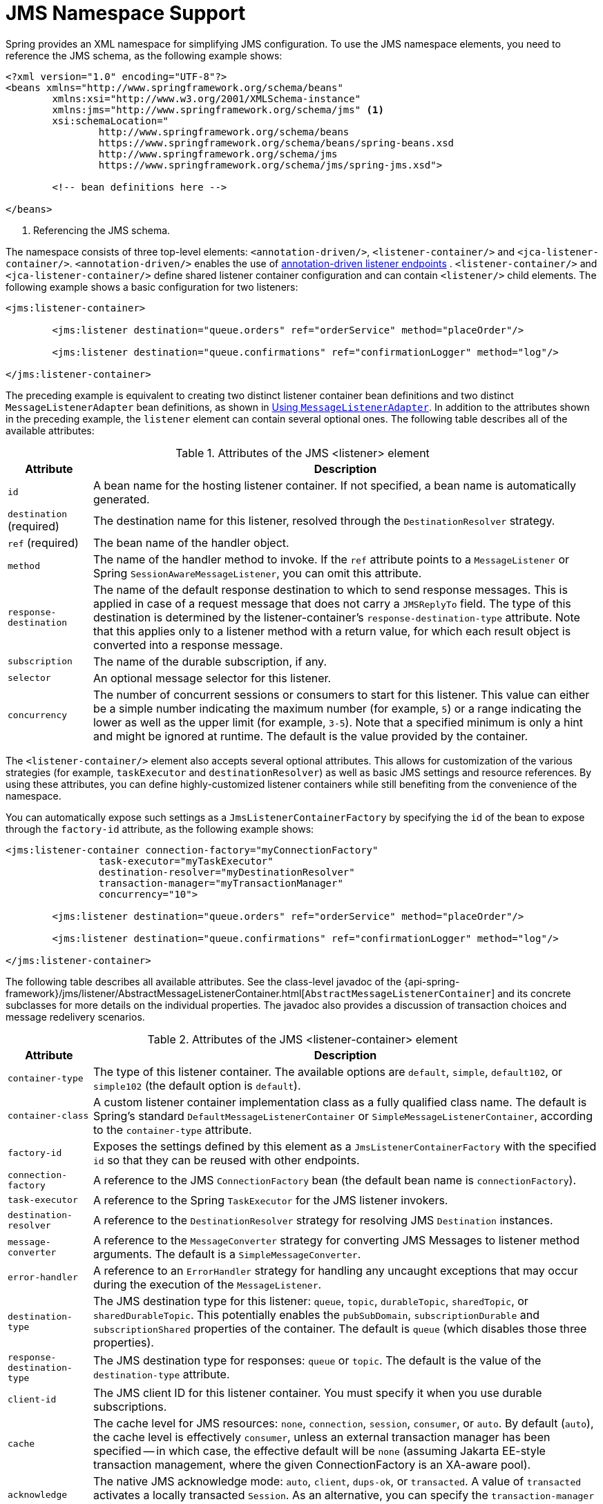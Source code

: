 [[jms-namespace]]
= JMS Namespace Support

Spring provides an XML namespace for simplifying JMS configuration. To use the JMS
namespace elements, you need to reference the JMS schema, as the following example shows:

[source,xml,indent=0,subs="verbatim,quotes"]
----
	<?xml version="1.0" encoding="UTF-8"?>
	<beans xmlns="http://www.springframework.org/schema/beans"
		xmlns:xsi="http://www.w3.org/2001/XMLSchema-instance"
		xmlns:jms="http://www.springframework.org/schema/jms" <1>
		xsi:schemaLocation="
			http://www.springframework.org/schema/beans
			https://www.springframework.org/schema/beans/spring-beans.xsd
			http://www.springframework.org/schema/jms
			https://www.springframework.org/schema/jms/spring-jms.xsd">

		<!-- bean definitions here -->

	</beans>
----
<1> Referencing the JMS schema.


The namespace consists of three top-level elements: `<annotation-driven/>`, `<listener-container/>`
and `<jca-listener-container/>`. `<annotation-driven/>` enables the use of xref:integration/jms/annotated.adoc[annotation-driven listener endpoints]
. `<listener-container/>` and `<jca-listener-container/>`
define shared listener container configuration and can contain `<listener/>` child elements.
The following example shows a basic configuration for two listeners:

[source,xml,indent=0,subs="verbatim,quotes"]
----
	<jms:listener-container>

		<jms:listener destination="queue.orders" ref="orderService" method="placeOrder"/>

		<jms:listener destination="queue.confirmations" ref="confirmationLogger" method="log"/>

	</jms:listener-container>
----

The preceding example is equivalent to creating two distinct listener container bean
definitions and two distinct `MessageListenerAdapter` bean definitions, as shown
in xref:integration/jms/receiving.adoc#jms-receiving-async-message-listener-adapter[Using `MessageListenerAdapter`]. In addition to the attributes shown
in the preceding example, the `listener` element can contain several optional ones.
The following table describes all of the available attributes:

[[jms-namespace-listener-tbl]]
.Attributes of the JMS <listener> element
[cols="1,6"]
|===
| Attribute | Description

| `id`
| A bean name for the hosting listener container. If not specified, a bean name is
  automatically generated.

| `destination` (required)
| The destination name for this listener, resolved through the `DestinationResolver`
  strategy.

| `ref` (required)
| The bean name of the handler object.

| `method`
| The name of the handler method to invoke. If the `ref` attribute points to a `MessageListener`
  or Spring `SessionAwareMessageListener`, you can omit this attribute.

| `response-destination`
| The name of the default response destination to which to send response messages. This is
  applied in case of a request message that does not carry a `JMSReplyTo` field. The
  type of this destination is determined by the listener-container's
  `response-destination-type` attribute. Note that this applies only to a listener method with a
  return value, for which each result object is converted into a response message.

| `subscription`
| The name of the durable subscription, if any.

| `selector`
| An optional message selector for this listener.

| `concurrency`
| The number of concurrent sessions or consumers to start for this listener. This value can either be
  a simple number indicating the maximum number (for example, `5`) or a range indicating the lower
  as well as the upper limit (for example, `3-5`). Note that a specified minimum is only a hint
  and might be ignored at runtime. The default is the value provided by the container.
|===

The `<listener-container/>` element also accepts several optional attributes. This
allows for customization of the various strategies (for example, `taskExecutor` and
`destinationResolver`) as well as basic JMS settings and resource references. By using
these attributes, you can define highly-customized listener containers while
still benefiting from the convenience of the namespace.

You can automatically expose such settings as a `JmsListenerContainerFactory` by
specifying the `id` of the bean to expose through the `factory-id` attribute,
as the following example shows:

[source,xml,indent=0,subs="verbatim,quotes"]
----
	<jms:listener-container connection-factory="myConnectionFactory"
			task-executor="myTaskExecutor"
			destination-resolver="myDestinationResolver"
			transaction-manager="myTransactionManager"
			concurrency="10">

		<jms:listener destination="queue.orders" ref="orderService" method="placeOrder"/>

		<jms:listener destination="queue.confirmations" ref="confirmationLogger" method="log"/>

	</jms:listener-container>
----

The following table describes all available attributes. See the class-level javadoc
of the {api-spring-framework}/jms/listener/AbstractMessageListenerContainer.html[`AbstractMessageListenerContainer`]
and its concrete subclasses for more details on the individual properties. The javadoc
also provides a discussion of transaction choices and message redelivery scenarios.

[[jms-namespace-listener-container-tbl]]
.Attributes of the JMS <listener-container> element
[cols="1,6"]
|===
| Attribute | Description

| `container-type`
| The type of this listener container. The available options are `default`, `simple`,
  `default102`, or `simple102` (the default option is `default`).

| `container-class`
| A custom listener container implementation class as a fully qualified class name.
  The default is Spring's standard `DefaultMessageListenerContainer` or
  `SimpleMessageListenerContainer`, according to the `container-type` attribute.

| `factory-id`
| Exposes the settings defined by this element as a `JmsListenerContainerFactory`
  with the specified `id` so that they can be reused with other endpoints.

| `connection-factory`
| A reference to the JMS `ConnectionFactory` bean (the default bean name is
  `connectionFactory`).

| `task-executor`
| A reference to the Spring `TaskExecutor` for the JMS listener invokers.

| `destination-resolver`
| A reference to the `DestinationResolver` strategy for resolving JMS `Destination` instances.

| `message-converter`
| A reference to the `MessageConverter` strategy for converting JMS Messages to listener
  method arguments. The default is a `SimpleMessageConverter`.

| `error-handler`
| A reference to an `ErrorHandler` strategy for handling any uncaught exceptions that
  may occur during the execution of the `MessageListener`.

| `destination-type`
| The JMS destination type for this listener: `queue`, `topic`, `durableTopic`, `sharedTopic`,
  or `sharedDurableTopic`. This potentially enables the `pubSubDomain`, `subscriptionDurable`
  and `subscriptionShared` properties of the container. The default is `queue` (which disables
  those three properties).

| `response-destination-type`
| The JMS destination type for responses: `queue` or `topic`. The default is the value of the
  `destination-type` attribute.

| `client-id`
| The JMS client ID for this listener container. You must specify it when you use
  durable subscriptions.

| `cache`
| The cache level for JMS resources: `none`, `connection`, `session`, `consumer`, or
  `auto`. By default (`auto`), the cache level is effectively `consumer`, unless
  an external transaction manager has been specified -- in which case, the effective
  default will be `none` (assuming Jakarta EE-style transaction management, where the given
  ConnectionFactory is an XA-aware pool).

| `acknowledge`
| The native JMS acknowledge mode: `auto`, `client`, `dups-ok`, or `transacted`. A value
  of `transacted` activates a locally transacted `Session`. As an alternative, you can specify
  the `transaction-manager` attribute, described later in table. The default is `auto`.

| `transaction-manager`
| A reference to an external `PlatformTransactionManager` (typically an XA-based
  transaction coordinator, such as Spring's `JtaTransactionManager`). If not specified,
  native acknowledging is used (see the `acknowledge` attribute).

| `concurrency`
| The number of concurrent sessions or consumers to start for each listener. It can either be
  a simple number indicating the maximum number (for example, `5`) or a range indicating the
  lower as well as the upper limit (for example, `3-5`). Note that a specified minimum is just a
  hint and might be ignored at runtime. The default is `1`. You should keep concurrency limited to `1` in
  case of a topic listener or if queue ordering is important. Consider raising it for
  general queues.

| `prefetch`
| The maximum number of messages to load into a single session. Note that raising this
  number might lead to starvation of concurrent consumers.

| `receive-timeout`
| The timeout (in milliseconds) to use for receive calls. The default is `1000` (one
  second). `-1` indicates no timeout.

| `back-off`
| Specifies the `BackOff` instance to use to compute the interval between recovery
  attempts. If the `BackOffExecution` implementation returns `BackOffExecution#STOP`,
  the listener container does not further try to recover. The `recovery-interval`
  value is ignored when this property is set. The default is a `FixedBackOff` with
  an interval of 5000 milliseconds (that is, five seconds).

| `recovery-interval`
| Specifies the interval between recovery attempts, in milliseconds. It offers a convenient
  way to create a `FixedBackOff` with the specified interval. For more recovery
  options, consider specifying a `BackOff` instance instead. The default is 5000 milliseconds
  (that is, five seconds).

| `phase`
| The lifecycle phase within which this container should start and stop. The lower the
  value, the earlier this container starts and the later it stops. The default is
  `Integer.MAX_VALUE`, meaning that the container starts as late as possible and stops as
  soon as possible.
|===

Configuring a JCA-based listener container with the `jms` schema support is very similar,
as the following example shows:

[source,xml,indent=0,subs="verbatim,quotes"]
----
	<jms:jca-listener-container resource-adapter="myResourceAdapter"
			destination-resolver="myDestinationResolver"
			transaction-manager="myTransactionManager"
			concurrency="10">

		<jms:listener destination="queue.orders" ref="myMessageListener"/>

	</jms:jca-listener-container>
----

The following table describes the available configuration options for the JCA variant:

[[jms-namespace-jca-listener-container-tbl]]
.Attributes of the JMS <jca-listener-container/> element
[cols="1,6"]
|===
| Attribute | Description

| `factory-id`
| Exposes the settings defined by this element as a `JmsListenerContainerFactory`
  with the specified `id` so that they can be reused with other endpoints.

| `resource-adapter`
| A reference to the JCA `ResourceAdapter` bean (the default bean name is
  `resourceAdapter`).

| `activation-spec-factory`
| A reference to the `JmsActivationSpecFactory`. The default is to autodetect the JMS
  provider and its `ActivationSpec` class (see {api-spring-framework}/jms/listener/endpoint/DefaultJmsActivationSpecFactory.html[`DefaultJmsActivationSpecFactory`]).

| `destination-resolver`
| A reference to the `DestinationResolver` strategy for resolving JMS `Destinations`.

| `message-converter`
| A reference to the `MessageConverter` strategy for converting JMS Messages to listener
  method arguments. The default is `SimpleMessageConverter`.

| `destination-type`
| The JMS destination type for this listener: `queue`, `topic`, `durableTopic`, `sharedTopic`.
  or `sharedDurableTopic`. This potentially enables the `pubSubDomain`, `subscriptionDurable`,
  and `subscriptionShared` properties of the container. The default is `queue` (which disables
  those three properties).

| `response-destination-type`
| The JMS destination type for responses: `queue` or `topic`. The default is the value of the
  `destination-type` attribute.

| `client-id`
| The JMS client ID for this listener container. It needs to be specified when using
  durable subscriptions.

| `acknowledge`
| The native JMS acknowledge mode: `auto`, `client`, `dups-ok`, or `transacted`. A value
  of `transacted` activates a locally transacted `Session`. As an alternative, you can specify
  the `transaction-manager` attribute described later. The default is `auto`.

| `transaction-manager`
| A reference to a Spring `JtaTransactionManager` or a
  `jakarta.transaction.TransactionManager` for kicking off an XA transaction for each
  incoming message. If not specified, native acknowledging is used (see the
  `acknowledge` attribute).

| `concurrency`
| The number of concurrent sessions or consumers to start for each listener. It can either be
  a simple number indicating the maximum number (for example `5`) or a range indicating the
  lower as well as the upper limit (for example, `3-5`). Note that a specified minimum is only a
  hint and is typically ignored at runtime when you use a JCA listener container.
  The default is 1.

| `prefetch`
| The maximum number of messages to load into a single session. Note that raising this
  number might lead to starvation of concurrent consumers.
|===
